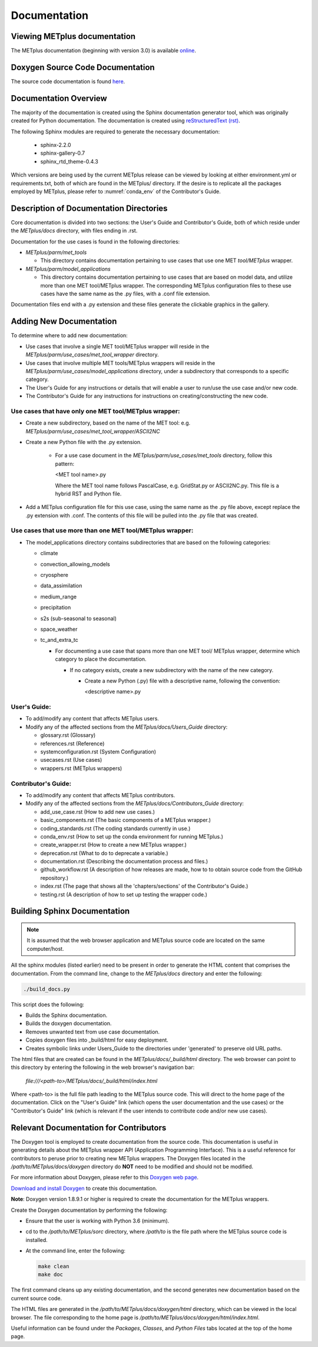 Documentation
=============

Viewing METplus documentation
_____________________________

The METplus documentation (beginning with version 3.0) is available
`online <https://dtcenter.github.io/METplus>`_.




Doxygen Source Code Documentation
_________________________________

The source code documentation is found
`here <https://dtcenter.github.io/METplus/doxygen>`_.



Documentation Overview
______________________

The majority of the documentation is created using the Sphinx documentation
generator
tool, which was originally created for Python documentation.
The documentation is created using
`reStructuredText (rst) <https://www.sphinx-doc.org/en/master/usage/restructuredtext/basics.html>`_.

The following Sphinx modules are required to generate the necessary
documentation:

  * sphinx-2.2.0
  * sphinx-gallery-0.7
  * sphinx_rtd_theme-0.4.3

Which versions are being used by the current METplus release can be viewed
by looking at either environment.yml or requirements.txt, both of which
are found in the METplus/ directory.  If the desire is to replicate all the
packages employed by METplus, please refer to :numref:`conda_env` of the
Contributor's Guide.


Description of Documentation Directories
________________________________________

Core documentation is divided into two sections: the User's Guide and
Contributor's Guide, both of which reside under the *METplus/docs*
directory, with files ending in .rst.


Documentation for the use cases is found in the following directories:

* *METplus/parm/met_tools*

  * This directory contains documentation pertaining to use cases
    that use one MET *tool/METplus* wrapper.

* *METplus/parm/model_applications*
	
  * This directory contains documentation pertaining to use cases
    that are based on model data, and utilize more than one
    MET tool/METplus wrapper. The corresponding METplus
    configuration files to these use cases have the same name
    as the .py files, with a .conf file extension.

Documentation files end with a .py extension and these files generate the
clickable graphics in the gallery.


Adding New Documentation
________________________

To determine where to add new documentation:

* Use cases that involve a single MET tool/METplus wrapper will reside
  in the *METplus/parm/use_cases/met_tool_wrapper* directory.

* Use cases that involve multiple MET tools/METplus wrappers will reside
  in the *METplus/parm/use_cases/model_applications* directory, under
  a subdirectory that corresponds to a specific category.

* The User's Guide for any instructions or details that will enable a user
  to run/use the use case and/or new code.

* The Contributor's Guide for any instructions for instructions on
  creating/constructing the new code.


Use cases that have only one MET tool/METplus wrapper:
~~~~~~~~~~~~~~~~~~~~~~~~~~~~~~~~~~~~~~~~~~~~~~~~~~~~~~

* Create a new subdirectory, based on the name of the MET tool:
  e.g. *METplus/parm/use_cases/met_tool_wrapper/ASCII2NC*

* Create a new Python file with the .py extension.
 
   * For a use case document in the *METplus/parm/use_cases/met_tools*
     directory, follow this pattern:

     <MET tool name>.py

     Where the MET tool name follows PascalCase, e.g. GridStat.py or
     ASCII2NC.py.  This file is a hybrid RST and Python file.

* Add a METplus configuration file for this use case, using the same
  name as the .py file above, except replace the .py extension with
  .conf.  The contents of this file will be pulled into the .py file
  that was created.


Use cases that use more than one MET tool/METplus wrapper:
~~~~~~~~~~~~~~~~~~~~~~~~~~~~~~~~~~~~~~~~~~~~~~~~~~~~~~~~~~

* The model_applications directory contains subdirectories that
  are based on the following categories:
  
  * climate
  * convection_allowing_models
  * cryosphere
  * data_assimilation
  * medium_range
  * precipitation
  * s2s (sub-seasonal to seasonal)
  * space_weather
  * tc_and_extra_tc

    * For documenting a use case that spans more than one MET tool/
      METplus wrapper, determine which category to place the
      documentation.
	  
      * If no category exists, create a new subdirectory with the
        name of the new category.
	
        * Create a new Python (.py) file with a descriptive
	  name, following the convention:	 

	  <descriptive name>.py

User's Guide:
~~~~~~~~~~~~~
  
* To add/modify any content that affects METplus users.
* Modify any of the affected sections from the
  *METplus/docs/Users_Guide* directory:
  
  * glossary.rst (Glossary)
  * references.rst (Reference)
  * systemconfiguration.rst (System Configuration)
  * usecases.rst (Use cases)
  * wrappers.rst (METplus wrappers)

Contributor's Guide:
~~~~~~~~~~~~~~~~~~~~
  
* To add/modify any content that affects METplus contributors.
* Modify any of the affected sections from the
  *METplus/docs/Contributors_Guide* directory:
  
  * add_use_case.rst (How to add new use cases.)
  * basic_components.rst (The basic components of a METplus wrapper.)
  * coding_standards.rst (The coding standards currently in use.)
  * conda_env.rst  (How to set up the conda environment for
    running METplus.)
  * create_wrapper.rst (How to create a new METplus wrapper.)
  * deprecation.rst (What to do to deprecate a variable.)
  * documentation.rst (Describing the
    documentation process and files.)
  * github_workflow.rst (A description of how releases are made,
    how to to obtain source code from the GitHub repository.)
  * index.rst (The page that shows all the 'chapters/sections'
    of the Contributor's Guide.)
  * testing.rst (A description of how to set up testing the
    wrapper code.)


Building Sphinx Documentation
_____________________________

.. note::
   
  It is assumed that the web browser application and METplus
  source code are located on the same computer/host.

All the sphinx modules (listed earlier) need to be present in order to
generate the HTML content that comprises the documentation.
From the command line, change to the *METplus/docs* directory and
enter the following:

.. code-block:: none

	./build_docs.py

This script does the following:

* Builds the Sphinx documentation.
* Builds the doxygen documentation.
* Removes unwanted text from use case documentation.
* Copies doxygen files into _build/html for easy deployment.
* Creates symbolic links under Users_Guide to the directories under
  'generated' to preserve old URL paths.

The html files that are created can be found in the *METplus/docs/_build/html*
directory.  The web browser can point to this directory by entering
the following in the web browser's navigation bar:

   *file:///<path-to>/METplus/docs/_build/html/index.html*

Where <path-to> is the full file path leading to the METplus
source code. This will direct to the home page of the
documentation.  Click on the "User's Guide"
link (which opens the user documentation and the use cases)
or the "Contributor's Guide" link (which is relevant if the user intends to
contribute code and/or new use cases).


Relevant Documentation for Contributors
_______________________________________

The Doxygen tool is employed to create documentation from the source code.
This documentation
is useful in generating details about the METplus wrapper API
(Application Programming Interface).
This is a useful reference for contributors to peruse prior to creating
new METplus wrappers.
The Doxygen files located in the */path/to/METplus/docs/doxygen* directory
do **NOT** need to be modified and should not be modified.


For more information about Doxygen, please refer to this
`Doxygen web page <http://doxygen.nl/>`_.

`Download and install Doxygen <http://doxygen.nl/download.html>`_
to create this documentation.

**Note**: Doxygen version 1.8.9.1 or higher is required to create the
documentation for the METplus wrappers.

Create the Doxygen documentation by performing the following:

* Ensure that the user is working with Python 3.6 (minimum).
* cd to the */path/to/METplus/sorc* directory, where */path/to* is the
  file path where the METplus source code is installed.
* At the command line, enter the following:

  .. code-block:: none
		  
       make clean
       make doc
	  
The first command cleans up any existing documentation, and the second
generates new documentation based on the current source code.

The HTML files are generated in the */path/to/METplus/docs/doxygen/html*
directory, which can be viewed in the local browser. The file corresponding
to the home page is */path/to/METplus/docs/doxygen/html/index.html*.

Useful information can be found under the *Packages*, *Classes*, and
*Python Files* tabs located at the top of the home page.

